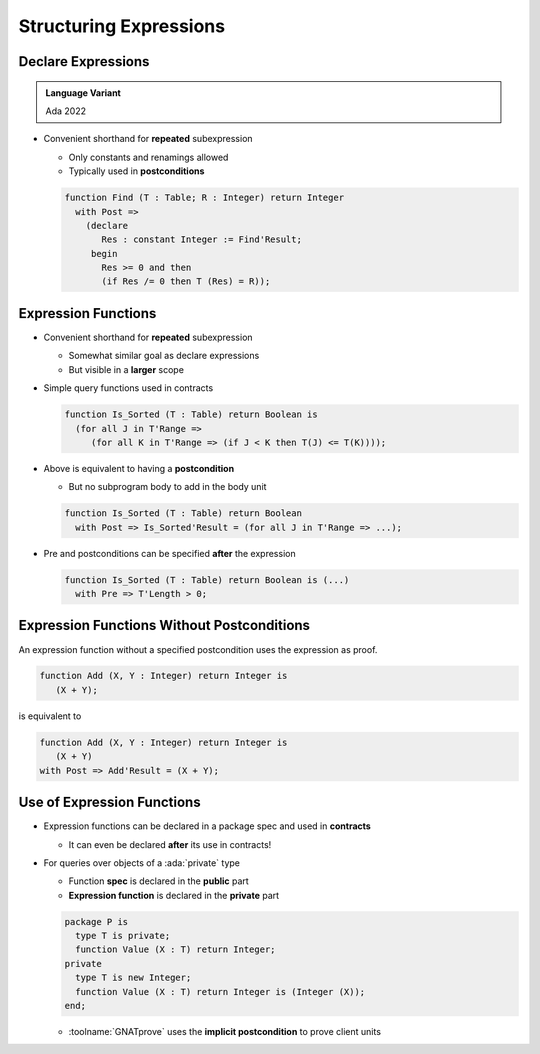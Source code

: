 =========================
Structuring Expressions
=========================

---------------------
Declare Expressions
---------------------

.. admonition:: Language Variant

   Ada 2022

* Convenient shorthand for **repeated** subexpression

  - Only constants and renamings allowed
  - Typically used in **postconditions**

  .. code:: Ada

     function Find (T : Table; R : Integer) return Integer
       with Post =>
         (declare
            Res : constant Integer := Find'Result;
          begin
            Res >= 0 and then
            (if Res /= 0 then T (Res) = R));

----------------------
Expression Functions
----------------------

* Convenient shorthand for **repeated** subexpression

  - Somewhat similar goal as declare expressions
  - But visible in a **larger** scope

* Simple query functions used in contracts

  .. code:: Ada

     function Is_Sorted (T : Table) return Boolean is
       (for all J in T'Range =>
          (for all K in T'Range => (if J < K then T(J) <= T(K))));

* Above is equivalent to having a **postcondition**

  - But no subprogram body to add in the body unit

  .. code:: Ada

     function Is_Sorted (T : Table) return Boolean
       with Post => Is_Sorted'Result = (for all J in T'Range => ...);

* Pre and postconditions can be specified **after** the expression

  .. code:: Ada

     function Is_Sorted (T : Table) return Boolean is (...)
       with Pre => T'Length > 0;

---------------------------------------------
Expression Functions Without Postconditions
---------------------------------------------

An expression function without a specified postcondition uses the expression as proof.

.. code:: Ada

   function Add (X, Y : Integer) return Integer is
      (X + Y);

is equivalent to 

.. code:: Ada

   function Add (X, Y : Integer) return Integer is
      (X + Y)
   with Post => Add'Result = (X + Y);

-----------------------------
Use of Expression Functions
-----------------------------

* Expression functions can be declared in a package spec and used in **contracts**

  - It can even be declared **after** its use in contracts!

* For queries over objects of a :ada:`private` type

  - Function **spec** is declared in the **public** part
  - **Expression function** is declared in the **private** part

  .. code:: Ada

     package P is
       type T is private;
       function Value (X : T) return Integer;
     private
       type T is new Integer;
       function Value (X : T) return Integer is (Integer (X));
     end;

  - :toolname:`GNATprove` uses the **implicit postcondition** to prove client units

